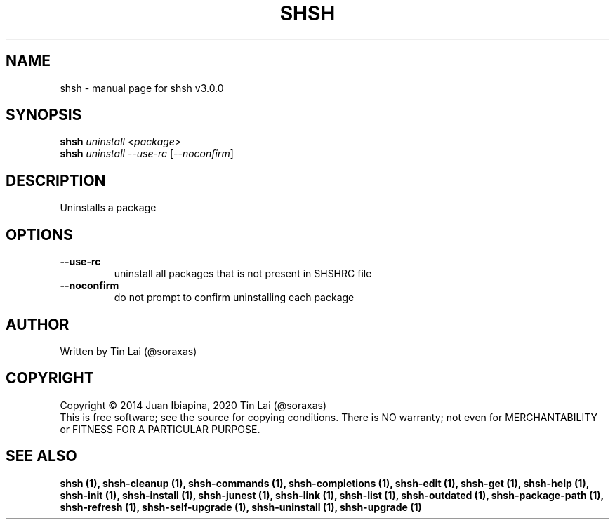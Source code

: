 .\" DO NOT MODIFY THIS FILE!  It was generated by help2man 1.49.3.
.TH SHSH "1" "May 2023" "shell script handler v3.0.0" "User Commands"
.SH NAME
shsh \- manual page for shsh v3.0.0
.SH SYNOPSIS
.B shsh
\fI\,uninstall <package>\/\fR
.br
.B shsh
\fI\,uninstall --use-rc \/\fR[\fI\,--noconfirm\/\fR]
.SH DESCRIPTION
Uninstalls a package
.SH OPTIONS
.TP
\fB\-\-use\-rc\fR
uninstall all packages that is not present in SHSHRC file
.TP
\fB\-\-noconfirm\fR
do not prompt to confirm uninstalling each package
.SH AUTHOR
Written by Tin Lai (@soraxas)
.SH COPYRIGHT
Copyright \(co 2014 Juan Ibiapina, 2020 Tin Lai (@soraxas)
.br
This is free software; see the source for copying conditions.  There is NO
warranty; not even for MERCHANTABILITY or FITNESS FOR A PARTICULAR PURPOSE.
.SH "SEE ALSO"
.B shsh (1),
.B shsh-cleanup (1),
.B shsh-commands (1),
.B shsh-completions (1),
.B shsh-edit (1),
.B shsh-get (1),
.B shsh-help (1),
.B shsh-init (1),
.B shsh-install (1),
.B shsh-junest (1),
.B shsh-link (1),
.B shsh-list (1),
.B shsh-outdated (1),
.B shsh-package-path (1),
.B shsh-refresh (1),
.B shsh-self-upgrade (1),
.B shsh-uninstall (1),
.B shsh-upgrade (1)
